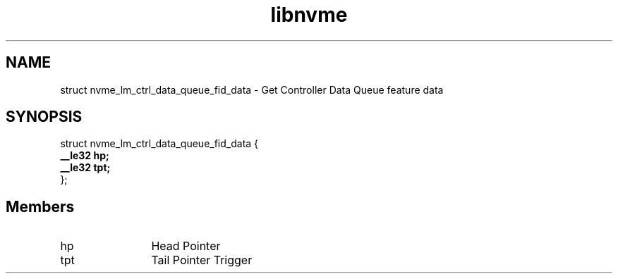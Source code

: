 .TH "libnvme" 9 "struct nvme_lm_ctrl_data_queue_fid_data" "April 2025" "API Manual" LINUX
.SH NAME
struct nvme_lm_ctrl_data_queue_fid_data \- Get Controller Data Queue feature data
.SH SYNOPSIS
struct nvme_lm_ctrl_data_queue_fid_data {
.br
.BI "    __le32 hp;"
.br
.BI "    __le32 tpt;"
.br
.BI "
};
.br

.SH Members
.IP "hp" 12
Head Pointer
.IP "tpt" 12
Tail Pointer Trigger
